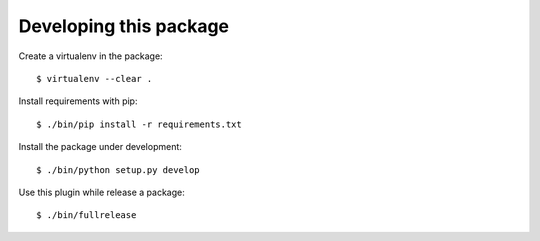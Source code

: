 Developing this package
-----------------------

Create a virtualenv in the package::

    $ virtualenv --clear .

Install requirements with pip::

    $ ./bin/pip install -r requirements.txt

Install the package under development::

    $ ./bin/python setup.py develop

Use this plugin while release a package::

    $ ./bin/fullrelease
